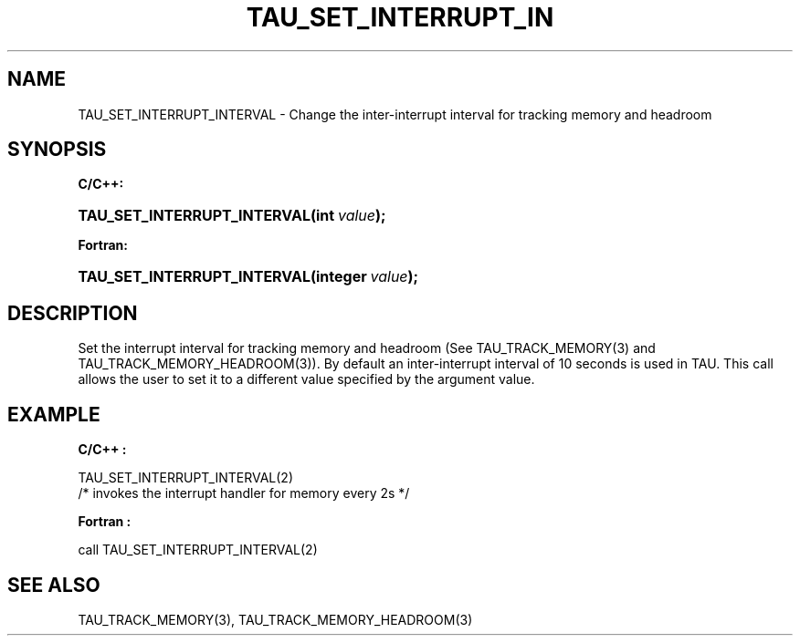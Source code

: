 .\" ** You probably do not want to edit this file directly **
.\" It was generated using the DocBook XSL Stylesheets (version 1.69.1).
.\" Instead of manually editing it, you probably should edit the DocBook XML
.\" source for it and then use the DocBook XSL Stylesheets to regenerate it.
.TH "TAU_SET_INTERRUPT_IN" "3" "08/31/2005" "" "TAU Instrumentation API"
.\" disable hyphenation
.nh
.\" disable justification (adjust text to left margin only)
.ad l
.SH "NAME"
TAU_SET_INTERRUPT_INTERVAL \- Change the inter\-interrupt interval for tracking memory and headroom
.SH "SYNOPSIS"
.PP
\fBC/C++:\fR
.HP 27
\fB\fBTAU_SET_INTERRUPT_INTERVAL\fR\fR\fB(\fR\fBint\ \fR\fB\fIvalue\fR\fR\fB);\fR
.PP
\fBFortran:\fR
.HP 27
\fB\fBTAU_SET_INTERRUPT_INTERVAL\fR\fR\fB(\fR\fBinteger\ \fR\fB\fIvalue\fR\fR\fB);\fR
.SH "DESCRIPTION"
.PP
Set the interrupt interval for tracking memory and headroom (See
TAU_TRACK_MEMORY(3)
and
TAU_TRACK_MEMORY_HEADROOM(3)). By default an inter\-interrupt interval of 10 seconds is used in TAU. This call allows the user to set it to a different value specified by the argument value.
.SH "EXAMPLE"
.PP
\fBC/C++ :\fR
.sp
.nf
TAU_SET_INTERRUPT_INTERVAL(2)
/* invokes the interrupt handler for memory every 2s */
    
.fi
.PP
\fBFortran :\fR
.sp
.nf
call TAU_SET_INTERRUPT_INTERVAL(2)
    
.fi
.SH "SEE ALSO"
.PP
TAU_TRACK_MEMORY(3),
TAU_TRACK_MEMORY_HEADROOM(3)
